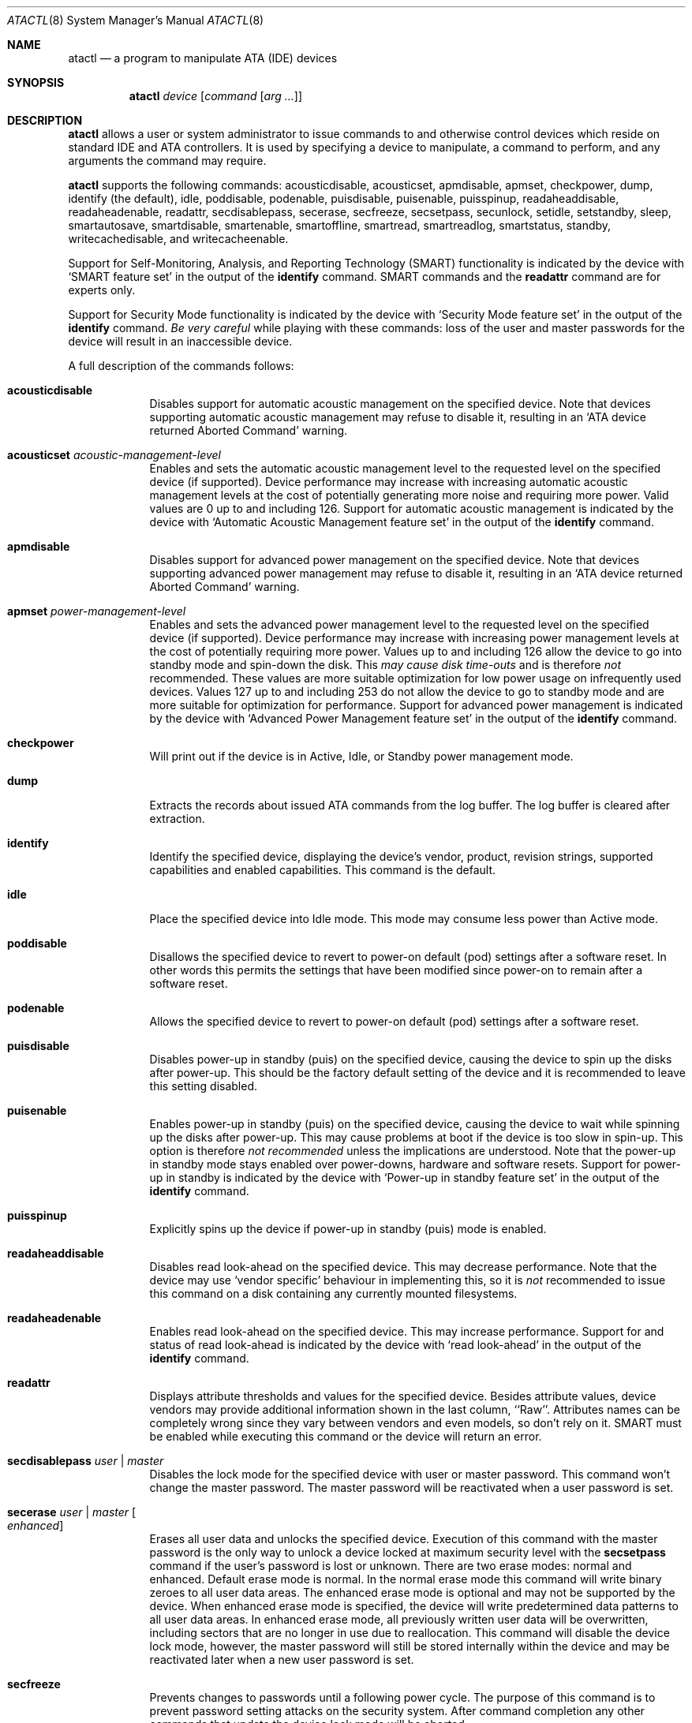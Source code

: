 .\"	$OpenBSD: src/sbin/atactl/atactl.8,v 1.43 2012/12/10 21:35:52 jmc Exp $
.\"	$NetBSD: atactl.8,v 1.5 1999/02/24 18:49:14 jwise Exp $
.\"
.\" Copyright (c) 1998 The NetBSD Foundation, Inc.
.\" All rights reserved.
.\"
.\" This code is derived from software contributed to The NetBSD Foundation
.\" by Ken Hornstein.
.\"
.\" Redistribution and use in source and binary forms, with or without
.\" modification, are permitted provided that the following conditions
.\" are met:
.\" 1. Redistributions of source code must retain the above copyright
.\"    notice, this list of conditions and the following disclaimer.
.\" 2. Redistributions in binary form must reproduce the above copyright
.\"    notice, this list of conditions and the following disclaimer in the
.\"    documentation and/or other materials provided with the distribution.
.\"
.\" THIS SOFTWARE IS PROVIDED BY THE NETBSD FOUNDATION, INC. AND CONTRIBUTORS
.\" ``AS IS'' AND ANY EXPRESS OR IMPLIED WARRANTIES, INCLUDING, BUT NOT LIMITED
.\" TO, THE IMPLIED WARRANTIES OF MERCHANTABILITY AND FITNESS FOR A PARTICULAR
.\" PURPOSE ARE DISCLAIMED.  IN NO EVENT SHALL THE FOUNDATION OR CONTRIBUTORS
.\" BE LIABLE FOR ANY DIRECT, INDIRECT, INCIDENTAL, SPECIAL, EXEMPLARY, OR
.\" CONSEQUENTIAL DAMAGES (INCLUDING, BUT NOT LIMITED TO, PROCUREMENT OF
.\" SUBSTITUTE GOODS OR SERVICES; LOSS OF USE, DATA, OR PROFITS; OR BUSINESS
.\" INTERRUPTION) HOWEVER CAUSED AND ON ANY THEORY OF LIABILITY, WHETHER IN
.\" CONTRACT, STRICT LIABILITY, OR TORT (INCLUDING NEGLIGENCE OR OTHERWISE)
.\" ARISING IN ANY WAY OUT OF THE USE OF THIS SOFTWARE, EVEN IF ADVISED OF THE
.\" POSSIBILITY OF SUCH DAMAGE.
.\"
.Dd $Mdocdate: January 3 2010 $
.Dt ATACTL 8
.Os
.Sh NAME
.Nm atactl
.Nd a program to manipulate ATA (IDE) devices
.Sh SYNOPSIS
.Nm atactl
.Ar device
.Op Ar command Op Ar arg ...
.Sh DESCRIPTION
.Nm
allows a user or system administrator to issue commands to and otherwise
control devices which reside on standard IDE and ATA controllers.
It is used by specifying
a device to manipulate, a command to perform, and any arguments
the command may require.
.Pp
.Nm
supports the following commands:
acousticdisable,
acousticset,
apmdisable,
apmset,
checkpower,
dump,
identify (the default),
idle,
poddisable,
podenable,
puisdisable,
puisenable,
puisspinup,
readaheaddisable,
readaheadenable,
readattr,
secdisablepass,
secerase,
secfreeze,
secsetpass,
secunlock,
setidle,
setstandby,
sleep,
smartautosave,
smartdisable,
smartenable,
smartoffline,
smartread,
smartreadlog,
smartstatus,
standby,
writecachedisable,
and
writecacheenable.
.Pp
Support for
Self-Monitoring, Analysis, and Reporting Technology (SMART) functionality
is indicated by the device with
.Sq SMART feature set
in the output of the
.Li identify
command.
SMART commands and the
.Li readattr
command are for experts only.
.Pp
Support for
Security Mode functionality
is indicated by the device with
.Sq Security Mode feature set
in the output of the
.Li identify
command.
.Em Be very careful
while playing with these commands:
loss of the user and master passwords for the device will result
in an inaccessible device.
.Pp
A full description of the commands follows:
.Pp
.Bl -tag -width xxxxxxx -compact
.It Li acousticdisable
Disables support for automatic acoustic management on the specified device.
Note that devices supporting automatic acoustic management may refuse to
disable it, resulting in an
.Sq ATA device returned Aborted Command
warning.
.Pp
.It Li acousticset Ar acoustic-management-level
Enables and sets the automatic acoustic management level to the requested
level on the specified device (if supported).
Device performance may
increase with increasing automatic acoustic management levels at the cost of
potentially generating more noise and requiring more power.
Valid values are 0 up to and including 126.
Support for automatic acoustic management is indicated by the device with
.Sq Automatic Acoustic Management feature set
in the output of the
.Li identify
command.
.Pp
.It Li apmdisable
Disables support for advanced power management on the specified device.
Note that devices supporting advanced power management may refuse to
disable it, resulting in an
.Sq ATA device returned Aborted Command
warning.
.Pp
.It Li apmset Ar power-management-level
Enables and sets the advanced power management level to the requested
level on the specified device (if supported).
Device performance may
increase with increasing power management levels at the cost of
potentially requiring more power.
Values up to and including 126 allow
the device to go into standby mode and spin-down the disk.
This
.Em may cause disk time-outs
and is therefore
.Em not
recommended.
These values are more suitable optimization for low power
usage on infrequently used devices.
Values 127 up to and including 253 do not allow the device to go to
standby mode and are more suitable for optimization for performance.
Support for advanced power management is indicated by the device with
.Sq Advanced Power Management feature set
in the output of the
.Li identify
command.
.Pp
.It Li checkpower
Will print out if the device is in Active, Idle, or Standby power
management mode.
.Pp
.It Li dump
Extracts the records about issued ATA commands from the log buffer.
The log buffer is cleared after extraction.
.Pp
.It Li identify
Identify the specified device, displaying the device's vendor, product,
revision strings, supported capabilities and enabled capabilities.
This command is the default.
.Pp
.It Li idle
Place the specified device into Idle mode.
This mode may consume less power than Active mode.
.Pp
.It Li poddisable
Disallows the specified device to revert to power-on default (pod) settings
after a software reset.
In other words this permits the settings that have been modified since
power-on to remain after a software reset.
.Pp
.It Li podenable
Allows the specified device to revert to power-on default (pod) settings
after a software reset.
.Pp
.It Li puisdisable
Disables power-up in standby (puis) on the specified device, causing the
device to spin up the disks after power-up.
This should be the factory
default setting of the device and it is recommended to leave this
setting disabled.
.Pp
.It Li puisenable
Enables power-up in standby (puis) on the specified device, causing the
device to wait while spinning up the disks after power-up.
This may cause problems at boot if the device is too slow in spin-up.
This option is therefore
.Em not recommended
unless the implications are understood.
Note that the power-up in standby mode stays enabled over power-downs,
hardware and software resets.
Support for power-up in standby is indicated by the device with
.Sq Power-up in standby feature set
in the output of the
.Li identify
command.
.Pp
.It Li puisspinup
Explicitly spins up the device if power-up in standby (puis) mode
is enabled.
.Pp
.It Li readaheaddisable
Disables read look-ahead on the specified device.
This may decrease performance.
Note that the device may use
.Sq vendor specific
behaviour in implementing this, so it is
.Em not
recommended to issue this command on a disk containing any currently
mounted filesystems.
.Pp
.It Li readaheadenable
Enables read look-ahead on the specified device.
This may increase performance.
Support for and status of read look-ahead is indicated by
the device with
.Sq read look-ahead
in the output of the
.Li identify
command.
.Pp
.It Li readattr
Displays attribute thresholds and values for the specified device.
Besides attribute values, device vendors may provide additional information
shown in the last column, ``Raw''.
Attributes names can be completely wrong since they vary between vendors and
even models, so don't rely on it.
SMART must be enabled while executing this command or the device will return
an error.
.Pp
.It Li secdisablepass Ar user \*(Ba master
Disables the lock mode for the specified device with user or master password.
This command won't change the master password.
The master password will be reactivated when a user password is set.
.Pp
.It Li secerase Ar user \*(Ba master Oo
.Ar enhanced
.Oc
Erases all user data and unlocks the specified device.
Execution of this command with the master password is the only way to unlock a
device locked at maximum security level with the
.Li secsetpass
command if the user's password is lost or unknown.
There are two erase modes: normal and enhanced.
Default erase mode is normal.
In the normal erase mode this command will write binary zeroes to
all user data areas.
The enhanced erase mode is optional and may not be supported by the device.
When enhanced erase mode is specified, the device will write predetermined
data patterns to all user data areas.
In enhanced erase mode, all previously written user data will be overwritten,
including sectors that are no longer in use due to reallocation.
This command will disable the device lock mode, however, the master password
will still be stored internally within the device and may be reactivated later
when a new user password is set.
.Pp
.It Li secfreeze
Prevents changes to passwords until a following power cycle.
The purpose of this command is to prevent password setting attacks on the
security system.
After command completion any other commands that update the device lock mode
will be aborted.
.Pp
.It Li secsetpass Ar user Ar high \*(Ba maximum
.It Li secsetpass Ar master
Sets password and security level for the specified device.
There are two passwords, user and master, and two security levels, high and
maximum.
The maximum password length is 32 symbols.
The security system is enabled by sending a user password to the device with
this command.
When the security system is enabled, access to user data on the device is
denied after a power cycle until the user password is sent to the device with
the
.Li secunlock
command.
A master password may be set in addition to the user password.
The purpose of the master password is to allow an administrator to establish
a password that is kept secret from the user, and which may be used to unlock
the device if the user password is lost.
Setting the master password does not enable security system.
Each master password change decrements the master password revision
code value which is displayed in the
.Li identify
command output if supported.
After value 0x0001 is reached the next value will be 0xfffe.
The security level determines device behavior when the master password is used
to unlock the device.
When the security level is set to high the device requires the
.Li secunlock
command if the master password is used to unlock.
When the security level is set to maximum the device requires a
.Li secerase
command if the master password is used to unlock it.
Execution of the
.Li secerase
command erases all user data on the device.
.Pp
.It Li secunlock Ar user \*(Ba master
Unlocks the specified device with user or master password.
The device will always unlock if a valid user password is received.
If the security level was set to high during the last
.Li secsetpass
command, the device will unlock if the master password is received.
If the security level was set to maximum during the last
.Li secsetpass
command, the device won't unlock even if the master password is received.
.Pp
.It Li setidle Ar idle-timer
Places the specified device into Idle mode, and sets the Idle timer to
.Ar idle-timer
seconds.
A value of 0 will disable the Idle timer.
.Pp
.It Li setstandby Ar standby-timer
Places the specified device into Standby mode, and sets the Standby timer
to
.Ar standby-timer
seconds.
A value of 0 will disable the Standby timer.
.Pp
.It Li sleep
Place the specified device into Sleep mode.
This mode will consume less power than Standby mode,
but requires a device reset to resume operation.
Typically the
.Xr wd 4
driver performs this reset automatically, but this should still be
used with caution.
.Pp
.It Li smartautosave Ar enable \*(Ba disable
Enables/disables attribute autosave feature on the specified device.
.Pp
.It Li smartdisable
Disables support for SMART on the specified device.
Note that this means that the device will no longer record any SMART
information.
.Pp
Note that SMART
.Em must
be enabled while executing the following commands or the device will
return an error.
.Pp
.It Li smartenable
Enables SMART (Self-Monitoring, Analysis, and Reporting Technology) on the
specified device (if supported).
This causes the device to record information
for prediction of device degradation and/or faults.
.Pp
.It Li smartoffline Ar subcommand
Causes the specified device to immediately initiate the optional set of
activities that collect SMART data in off-line mode and then save this data
to the device's non-volatile memory, or execute self-diagnostic test
routines in either captive or off-line mode.
The
.Ar subcommand
may be one of the following:
.Pp
.Bl -tag -width indent -compact
.It Em abort
Abort off-line mode self-test routine.
.Pp
.It Em collect
Start SMART off-line data collection immediately.
.Pp
.It Em extencaptive
Execute SMART extended self-test routine immediately in captive mode.
.Pp
.It Em extenoffline
Execute SMART extended self-test routine immediately in off-line mode.
.Pp
.It Em shortcaptive
Execute SMART short self-test routine immediately in captive mode.
.Pp
.It Em shortoffline
Execute SMART short self-test routine immediately in off-line mode.
.El
.Pp
Note that executing self-test routines in captive mode causes the device to
be not accessible until the routine completes.
This option is therefore
.Em not recommended
unless the implications are understood.
.Pp
.It Li smartread
Reads various SMART information from the specified device and prints it to
stdout.
.Pp
.It Li smartreadlog Ar log
Reads specified
.Ar log
and prints it to stdout.
The
.Ar log
may be one of the following:
.Pp
.Bl -tag -width "directoryXX" -offset indent -compact
.It Em comp
The comprehensive error log.
.It Em directory
The error log directory.
.It Em selftest
The self-test log.
.It Em summary
The summary error log.
.El
.Pp
.It Li smartstatus
Reads the reliability status of the specified device.
If the device reports
that one of its thresholds is exceeded (a strong indication of imminent
failure), the warning
.Sq SMART threshold exceeded!\&
is printed to stderr and a status of 2 is returned.
.Pp
.It Li standby
Place the specified device into Standby mode.
This mode will consume less power than Idle mode.
.Pp
.It Li writecachedisable
Disable the write cache on the specified device (if supported).
This may decrease performance.
Support for and status of write caching is indicated by the device with
.Sq write cache
in the output of the
.Li identify
command.
.Pp
.It Li writecacheenable
Enables the write cache on the specified device (if supported).
This may increase performance, however data still in the device's cache at
powerdown
.Em may be lost .
The
.Xr wd 4
driver performs a cache flush automatically before shutdown.
.El
.Sh EXAMPLES
Display the vendor, product, revision strings, and capabilities (such as
SMART support) as reported by
.Pa /dev/wd0 :
.Pp
.Dl # atactl /dev/wd0c identify
.Pp
Enable SMART support on
.Pa /dev/wd0
for detection of early warning signs of device failure:
.Pp
.Dl # atactl /dev/wd0c smartenable
.Pp
A
.Xr crontab 5
entry which queries
.Pa /dev/wd0
each hour for early warning signs of failure.
If the device exceeds one of the SMART thresholds,
.Nm
will output
.Sq SMART threshold exceeded!\&
to stderr and
.Xr cron 8
will mail it.
.Pp
.Dl 0 * * * * /sbin/atactl /dev/wd0c smartstatus \*(Gt/dev/null
.Sh SEE ALSO
.Xr ioctl 2 ,
.Xr wd 4
.Sh HISTORY
The
.Nm
command first appeared in
.Ox 2.6 .
Support for acoustic management, advanced power management, power-up in
standby, read look-ahead, and SMART was added in
.Ox 2.9 .
.Sh AUTHORS
The
.Nm
command was written by Ken Hornstein.
It was based heavily on the scsictl command written by Jason R. Thorpe.
Support for acoustic management, advanced power management, power-up in
standby, read look-ahead, and SMART was added by Wouter Slegers.
.Sh CAVEATS
Not all devices are created equally.
Some may not support the feature sets
and/or commands needed to perform the requested action, even when the
.Li identify
command indicates support for the requested action.
The device will typically respond with an
.Sq ATA device returned Aborted Command
if the requested action is not supported.
Similarly a device might not implement all commands in a feature set,
so even though disabling a feature works, enabling might not.
.Sh BUGS
The output from the
.Li identify
command is rather ugly.
.Pp
Disabling read look-ahead with
.Li readaheaddisable
might cause problems with mounted filesystems on that device.

